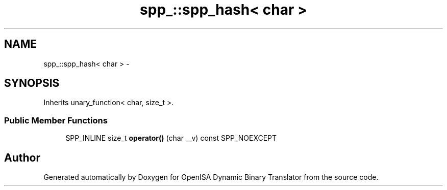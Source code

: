 .TH "spp_::spp_hash< char >" 3 "Mon Apr 23 2018" "Version 0.0.1" "OpenISA Dynamic Binary Translator" \" -*- nroff -*-
.ad l
.nh
.SH NAME
spp_::spp_hash< char > \- 
.SH SYNOPSIS
.br
.PP
.PP
Inherits unary_function< char, size_t >\&.
.SS "Public Member Functions"

.in +1c
.ti -1c
.RI "SPP_INLINE size_t \fBoperator()\fP (char __v) const SPP_NOEXCEPT"
.br
.in -1c

.SH "Author"
.PP 
Generated automatically by Doxygen for OpenISA Dynamic Binary Translator from the source code\&.
